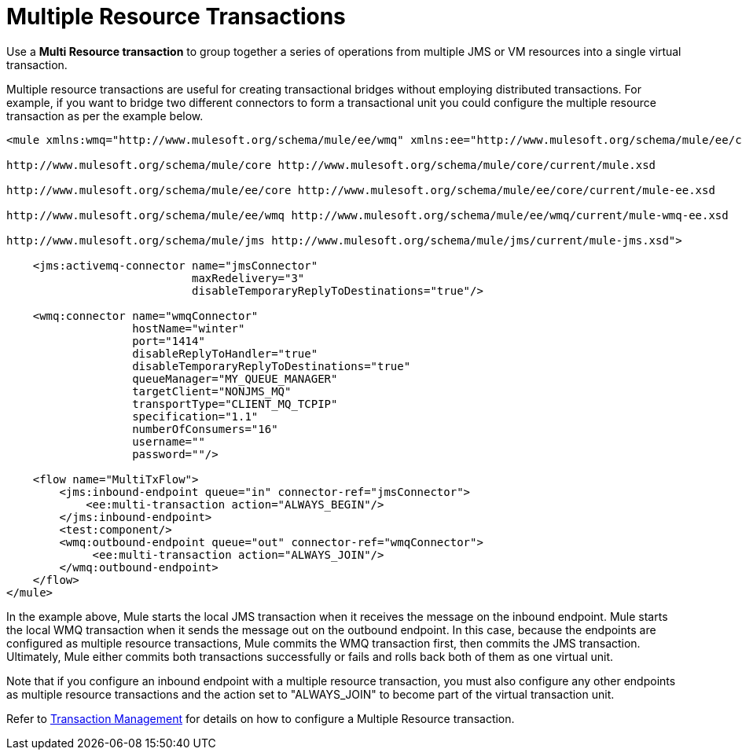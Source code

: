 = Multiple Resource Transactions

Use a *Multi Resource transaction* to group together a series of operations from multiple JMS or VM resources into a single virtual transaction.

Multiple resource transactions are useful for creating transactional bridges without employing distributed transactions. For example, if you want to bridge two different connectors to form a transactional unit you could configure the multiple resource transaction as per the example below.

[source, xml, linenums]
----
<mule xmlns:wmq="http://www.mulesoft.org/schema/mule/ee/wmq" xmlns:ee="http://www.mulesoft.org/schema/mule/ee/core" xmlns:jms="http://www.mulesoft.org/schema/mule/jms" xmlns="http://www.mulesoft.org/schema/mule/core" xmlns:doc="http://www.mulesoft.org/schema/mule/documentation" xmlns:spring="http://www.springframework.org/schema/beans" version="EE-3.4.0" xmlns:xsi="http://www.w3.org/2001/XMLSchema-instance" xsi:schemaLocation="http://www.springframework.org/schema/beans http://www.springframework.org/schema/beans/spring-beans-current.xsd
  
http://www.mulesoft.org/schema/mule/core http://www.mulesoft.org/schema/mule/core/current/mule.xsd
  
http://www.mulesoft.org/schema/mule/ee/core http://www.mulesoft.org/schema/mule/ee/core/current/mule-ee.xsd
  
http://www.mulesoft.org/schema/mule/ee/wmq http://www.mulesoft.org/schema/mule/ee/wmq/current/mule-wmq-ee.xsd
  
http://www.mulesoft.org/schema/mule/jms http://www.mulesoft.org/schema/mule/jms/current/mule-jms.xsd">
  
    <jms:activemq-connector name="jmsConnector"
                            maxRedelivery="3"
                            disableTemporaryReplyToDestinations="true"/>
  
    <wmq:connector name="wmqConnector"
                   hostName="winter"
                   port="1414"
                   disableReplyToHandler="true"
                   disableTemporaryReplyToDestinations="true"
                   queueManager="MY_QUEUE_MANAGER"
                   targetClient="NONJMS_MQ"
                   transportType="CLIENT_MQ_TCPIP"
                   specification="1.1"
                   numberOfConsumers="16"
                   username=""
                   password=""/>
  
    <flow name="MultiTxFlow">
        <jms:inbound-endpoint queue="in" connector-ref="jmsConnector">
            <ee:multi-transaction action="ALWAYS_BEGIN"/>
        </jms:inbound-endpoint>
        <test:component/>
        <wmq:outbound-endpoint queue="out" connector-ref="wmqConnector">
             <ee:multi-transaction action="ALWAYS_JOIN"/>
        </wmq:outbound-endpoint>
    </flow>
</mule>
----

In the example above, Mule starts the local JMS transaction when it receives the message on the inbound endpoint. Mule starts the local WMQ transaction when it sends the message out on the outbound endpoint. In this case, because the endpoints are configured as multiple resource transactions, Mule commits the WMQ transaction first, then commits the JMS transaction. Ultimately, Mule either commits both transactions successfully or fails and rolls back both of them as one virtual unit.  

Note that if you configure an inbound endpoint with a multiple resource transaction, you must also configure any other endpoints as multiple resource transactions and the action set to "ALWAYS_JOIN" to become part of the virtual transaction unit.

Refer to link:/docs/display/34X/Transaction+Management[Transaction Management] for details on how to configure a Multiple Resource transaction.
